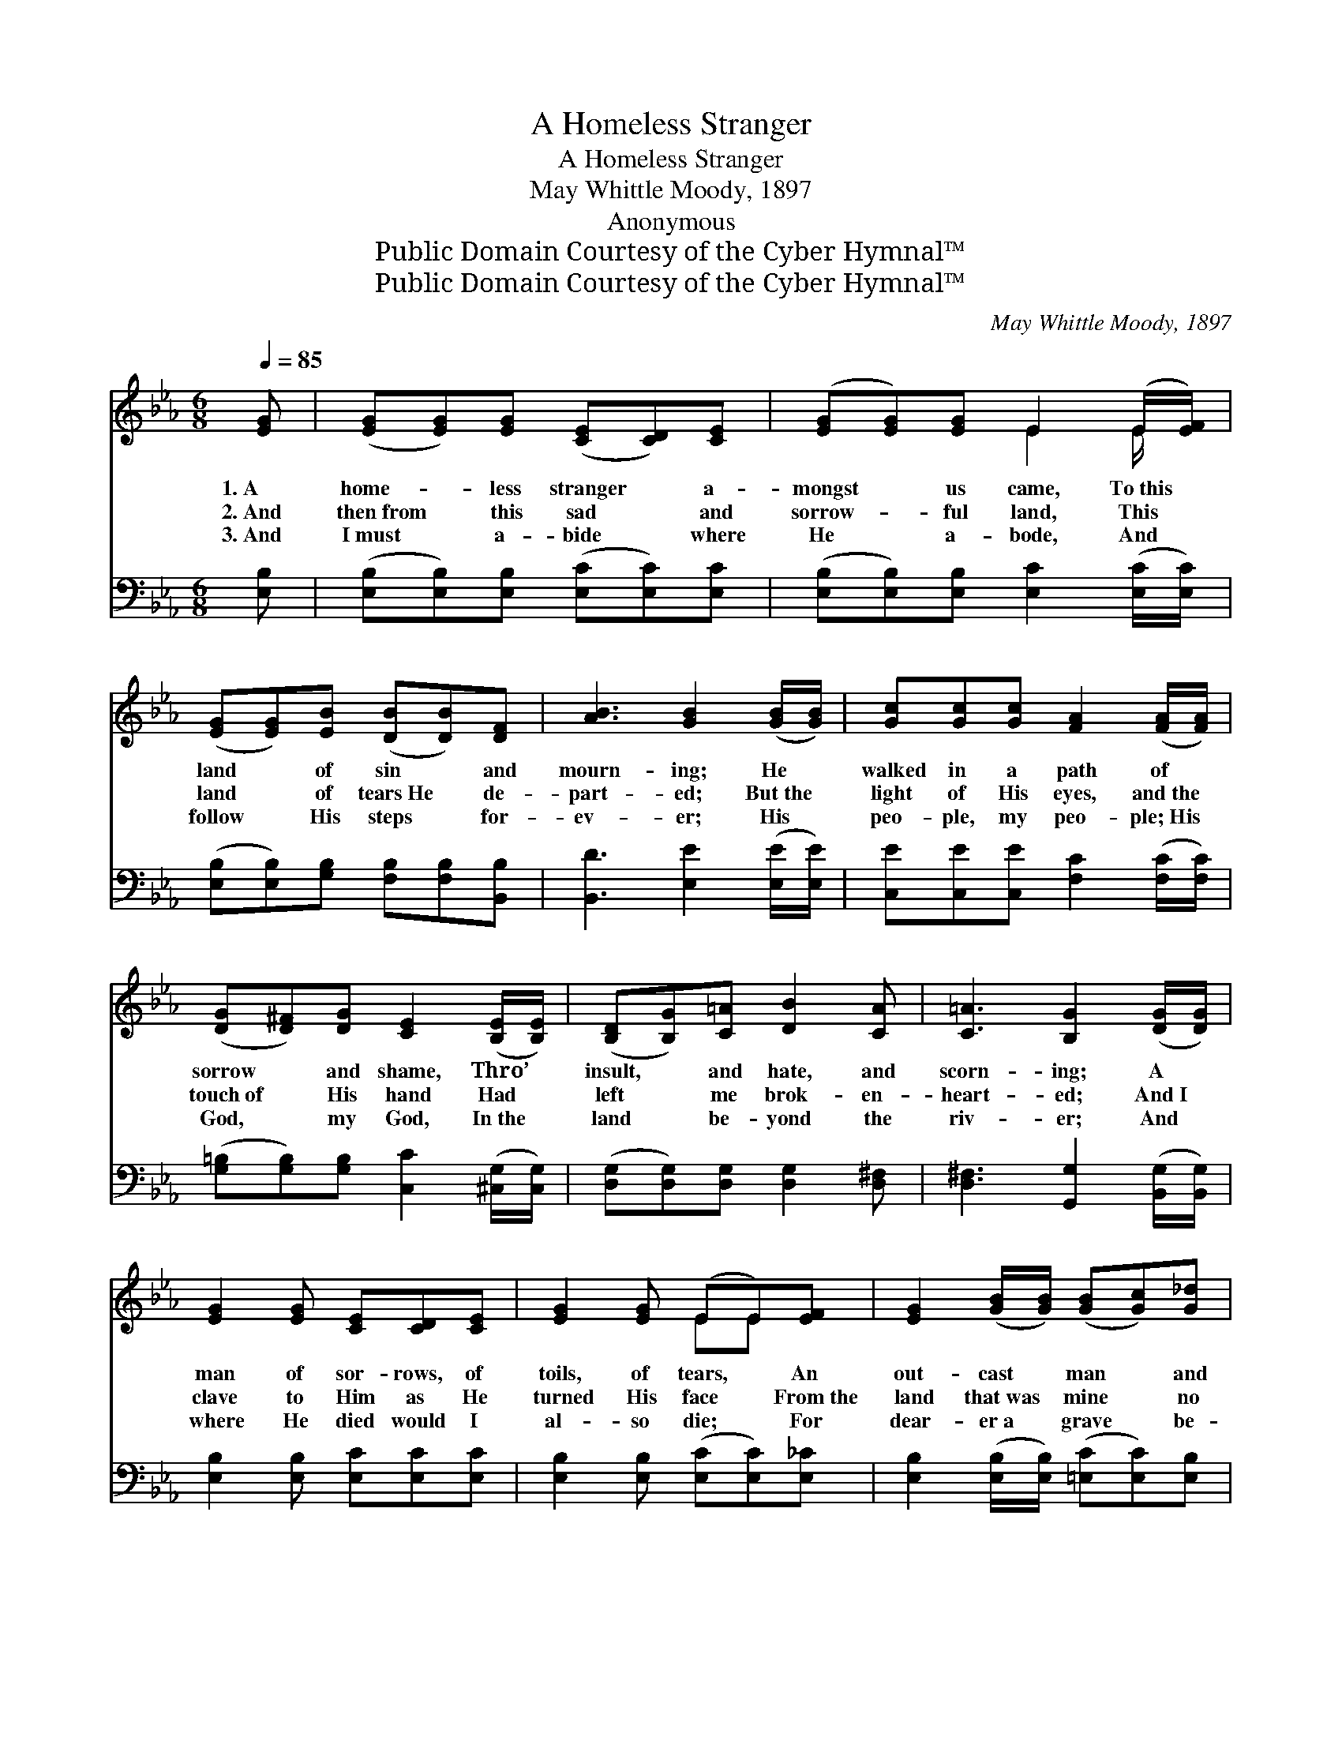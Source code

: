 X:1
T:A Homeless Stranger
T:A Homeless Stranger
T:May Whittle Moody, 1897
T:Anonymous
T:Public Domain Courtesy of the Cyber Hymnal™
T:Public Domain Courtesy of the Cyber Hymnal™
C:May Whittle Moody, 1897
Z:Public Domain
Z:Courtesy of the Cyber Hymnal™
%%score ( 1 2 ) ( 3 4 )
L:1/8
Q:1/4=85
M:6/8
K:Eb
V:1 treble 
V:2 treble 
V:3 bass 
V:4 bass 
V:1
 [EG] | ([EG][EG])[EG] ([CE][CD])[CE] | ([EG][EG])[EG] E2 (E/[EF]/) | %3
w: 1.~A|home- * less stranger * a-|mongst * us came, To~this *|
w: 2.~And|then~from * this sad * and|sorrow- * ful land, This *|
w: 3.~And|I~must * a- bide * where|He * a- bode, And *|
 ([EG][EG])[EB] ([DB][DB])[DF] | [AB]3 [GB]2 ([GB]/[GB]/) | [Gc][Gc][Gc] [FA]2 ([FA]/[FA]/) | %6
w: land * of sin * and|mourn- ing; He *|walked in a path of *|
w: land * of tears~He * de-|part- ed; But~the *|light of His eyes, and~the *|
w: follow * His steps * for-|ev- er; His *|peo- ple, my peo- ple;~His *|
 ([DG][D^F])[DG] [CE]2 ([B,E]/[B,E]/) | ([B,D][B,G])[C=A] [DB]2 [CA] | [C=A]3 [B,G]2 ([DG]/[DG]/) | %9
w: sorrow * and shame, Thro’ *|insult, * and hate, and|scorn- ing; A *|
w: touch~of * His hand Had *|left * me brok- en-|heart- ed; And~I *|
w: God, * my God, In~the *|land * be- yond the|riv- er; And *|
 [EG]2 [EG] [CE][CD][CE] | [EG]2 [EG] (EE)[EF] | [EG]2 ([GB]/[GB]/) ([GB][Gc])[G_d] | %12
w: man of sor- rows, of|toils, of tears, * An|out- cast * man * and|
w: clave to Him as He|turned His face * From~the|land that~was * mine * no|
w: where He died would I|al- so die; * For|dear- er~a * grave * be-|
 [Gd]3 [Fc]2 ([Fc]/[Fc]/) | [Fe]2 [Fe] [Fc]2 [^Fc]/[Fd]/ | [Gc]2 [GB] ([EG]2 [EG]/[EG]/) | %15
w: lone- ly, But~He *|looked on me, and thro’|end- less years, * *|
w: long- er, The *|land I’d loved in the|gold- en days~ere~I * *|
w: side Him Than~a *|king- ly crown a- mong|liv- ing men,~The * *|
 ([CE][CF])[EG] ([CE][CF])[EG] | [DF]3 [B,E]2 |] %17
w: Him~must * I serve, * Him|on- ly.|
w: knew * the love~that * was|strong- er.|
w: place * that they * de-|nied Him.|
V:2
 x | x6 | x3 E2 E/ x/ | x6 | x6 | x6 | x6 | x6 | x6 | x6 | x3 EE x | x6 | x6 | x6 | x6 | x6 | x5 |] %17
V:3
 [E,B,] | ([E,B,][E,B,])[E,B,] ([E,C][E,C])[E,C] | ([E,B,][E,B,])[E,B,] [E,C]2 ([E,C]/[E,C]/) | %3
 ([E,B,][E,B,])[G,B,] [F,B,][F,B,][B,,B,] | [B,,D]3 [E,E]2 ([E,E]/[E,E]/) | %5
 [C,E][C,E][C,E] [F,C]2 ([F,C]/[F,C]/) | ([G,=B,][G,B,])[G,B,] [C,C]2 ([^C,G,]/[C,G,]/) | %7
 ([D,G,][D,G,])[D,G,] [D,G,]2 [D,^F,] | [D,^F,]3 [G,,G,]2 ([B,,G,]/[B,,G,]/) | %9
 [E,B,]2 [E,B,] [E,C][E,C][E,C] | [E,B,]2 [E,B,] ([E,C][E,C])[E,_C] | %11
 [E,B,]2 ([E,B,]/[E,B,]/) ([=E,C][E,C])[E,B,] | [F,B,]3 [F,A,]2 ([F,A,]/[F,A,]/) | %13
 [A,,C]2 [A,,C] [A,,E]2 [=A,,E]/[A,,E]/ | [B,,E]2 [B,,E] ([B,,B,]2 [B,,B,]/[B,,B,]/) | %15
 ([C,G,][C,A,])[C,G,] ([F,,A,][F,,A,])[F,,=A,] | (B,2 _A,) [E,G,]2 |] %17
V:4
 x | x6 | x6 | x6 | x6 | x6 | x6 | x6 | x6 | x6 | x6 | x6 | x6 | x6 | x6 | x6 | B,,3 x2 |] %17

